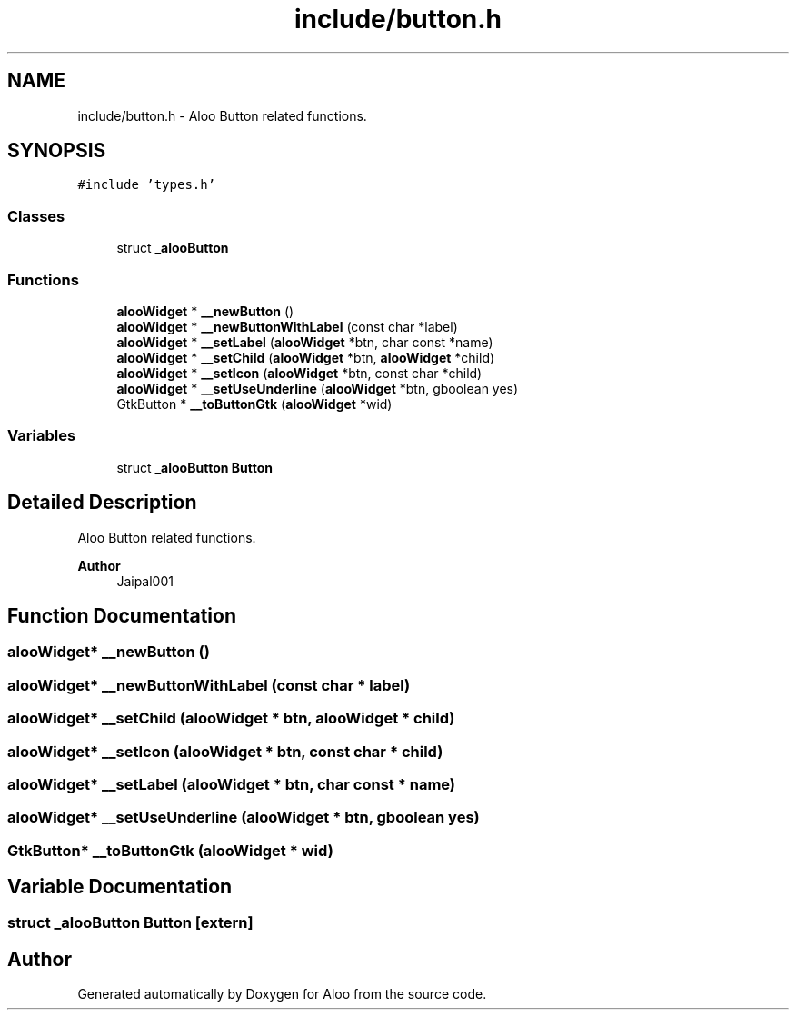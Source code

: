 .TH "include/button.h" 3 "Mon Sep 2 2024" "Version 1.0" "Aloo" \" -*- nroff -*-
.ad l
.nh
.SH NAME
include/button.h \- Aloo Button related functions\&.  

.SH SYNOPSIS
.br
.PP
\fC#include 'types\&.h'\fP
.br

.SS "Classes"

.in +1c
.ti -1c
.RI "struct \fB_alooButton\fP"
.br
.in -1c
.SS "Functions"

.in +1c
.ti -1c
.RI "\fBalooWidget\fP * \fB__newButton\fP ()"
.br
.ti -1c
.RI "\fBalooWidget\fP * \fB__newButtonWithLabel\fP (const char *label)"
.br
.ti -1c
.RI "\fBalooWidget\fP * \fB__setLabel\fP (\fBalooWidget\fP *btn, char const *name)"
.br
.ti -1c
.RI "\fBalooWidget\fP * \fB__setChild\fP (\fBalooWidget\fP *btn, \fBalooWidget\fP *child)"
.br
.ti -1c
.RI "\fBalooWidget\fP * \fB__setIcon\fP (\fBalooWidget\fP *btn, const char *child)"
.br
.ti -1c
.RI "\fBalooWidget\fP * \fB__setUseUnderline\fP (\fBalooWidget\fP *btn, gboolean yes)"
.br
.ti -1c
.RI "GtkButton * \fB__toButtonGtk\fP (\fBalooWidget\fP *wid)"
.br
.in -1c
.SS "Variables"

.in +1c
.ti -1c
.RI "struct \fB_alooButton\fP \fBButton\fP"
.br
.in -1c
.SH "Detailed Description"
.PP 
Aloo Button related functions\&. 


.PP
\fBAuthor\fP
.RS 4
Jaipal001 
.RE
.PP

.SH "Function Documentation"
.PP 
.SS "\fBalooWidget\fP* __newButton ()"

.SS "\fBalooWidget\fP* __newButtonWithLabel (const char * label)"

.SS "\fBalooWidget\fP* __setChild (\fBalooWidget\fP * btn, \fBalooWidget\fP * child)"

.SS "\fBalooWidget\fP* __setIcon (\fBalooWidget\fP * btn, const char * child)"

.SS "\fBalooWidget\fP* __setLabel (\fBalooWidget\fP * btn, char const * name)"

.SS "\fBalooWidget\fP* __setUseUnderline (\fBalooWidget\fP * btn, gboolean yes)"

.SS "GtkButton* __toButtonGtk (\fBalooWidget\fP * wid)"

.SH "Variable Documentation"
.PP 
.SS "struct \fB_alooButton\fP Button\fC [extern]\fP"

.SH "Author"
.PP 
Generated automatically by Doxygen for Aloo from the source code\&.

